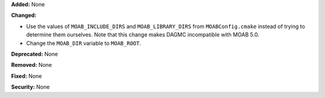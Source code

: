 **Added:** None

**Changed:**

* Use the values of ``MOAB_INCLUDE_DIRS`` and ``MOAB_LIBRARY_DIRS`` from
  ``MOABConfig.cmake`` instead of trying to determine them ourselves. Note that
  this change makes DAGMC incompatible with MOAB 5.0.
* Change the ``MOAB_DIR`` variable to ``MOAB_ROOT``.

**Deprecated:** None

**Removed:** None

**Fixed:** None

**Security:** None
